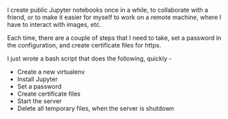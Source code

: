 #+BEGIN_COMMENT
.. title: Create a Public Jupyter Server, quickly!
.. slug: create-a-public-jupyter-server-quickly
.. date: 2016-08-25 02:13:05 UTC+05:30
.. tags: draft
.. category:
.. link:
.. description:
.. type: text
#+END_COMMENT


I create public Jupyter notebooks once in a while, to collaborate with a
friend, or to make it easier for myself to work on a remote machine, where I
have to interact with images, etc.

Each time, there are a couple of steps that I need to take, set a password in
the configuration, and create certificate files for https.

I just wrote a bash script that does the following, quickly -

- Create a new virtualenv
- Install Jupyter
- Set a password
- Create certificate files
- Start the server
- Delete all temporary files, when the server is shutdown

#+HTML: <script src="http://gist-it.appspot.com/github/punchagan/dot-files/blob/master/bin/jupyter-server.sh"></script>
